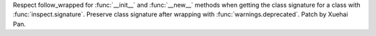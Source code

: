 Respect follow_wrapped for :func:`__init__` and :func:`__new__` methods when
getting the class signature for a class with :func:`inspect.signature`.
Preserve class signature after wrapping with :func:`warnings.deprecated`.
Patch by Xuehai Pan.
